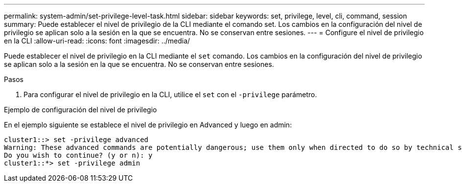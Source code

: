 ---
permalink: system-admin/set-privilege-level-task.html 
sidebar: sidebar 
keywords: set, privilege, level, cli, command, session 
summary: Puede establecer el nivel de privilegio de la CLI mediante el comando set. Los cambios en la configuración del nivel de privilegio se aplican solo a la sesión en la que se encuentra. No se conservan entre sesiones. 
---
= Configure el nivel de privilegio en la CLI
:allow-uri-read: 
:icons: font
:imagesdir: ../media/


[role="lead"]
Puede establecer el nivel de privilegio en la CLI mediante el `set` comando. Los cambios en la configuración del nivel de privilegio se aplican solo a la sesión en la que se encuentra. No se conservan entre sesiones.

.Pasos
. Para configurar el nivel de privilegio en la CLI, utilice el `set` con el `-privilege` parámetro.


.Ejemplo de configuración del nivel de privilegio
En el ejemplo siguiente se establece el nivel de privilegio en Advanced y luego en admin:

[listing]
----
cluster1::> set -privilege advanced
Warning: These advanced commands are potentially dangerous; use them only when directed to do so by technical support.
Do you wish to continue? (y or n): y
cluster1::*> set -privilege admin
----